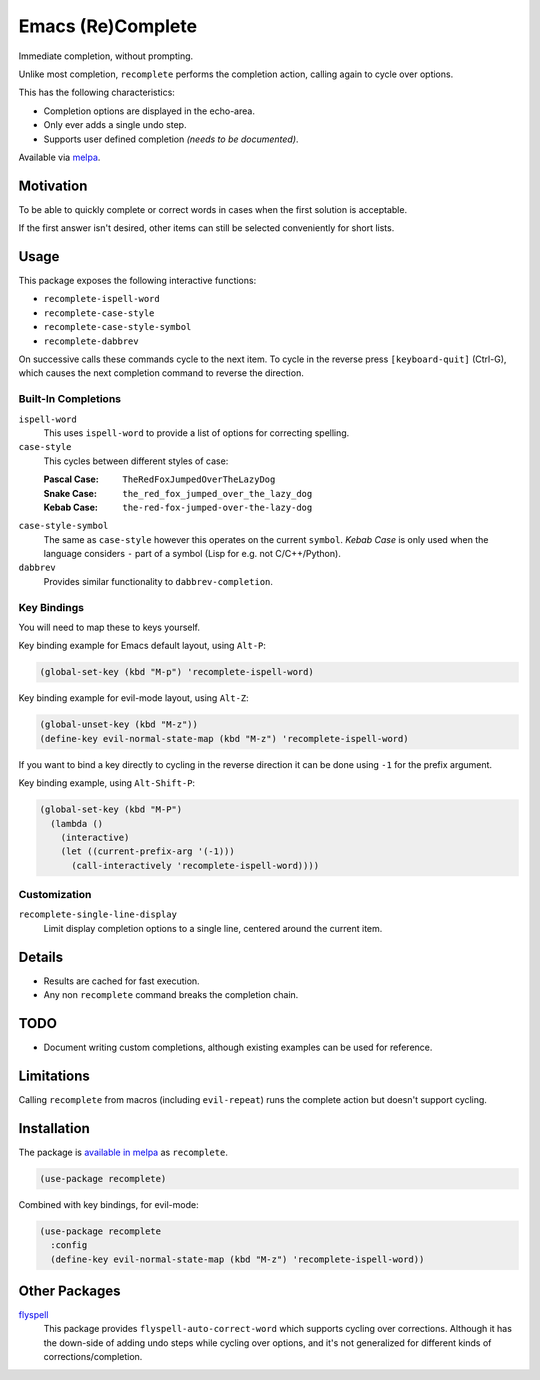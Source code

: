 ##################
Emacs (Re)Complete
##################

Immediate completion, without prompting.

Unlike most completion, ``recomplete`` performs the completion action,
calling again to cycle over options.

This has the following characteristics:

- Completion options are displayed in the echo-area.
- Only ever adds a single undo step.
- Supports user defined completion *(needs to be documented)*.

Available via `melpa <https://melpa.org/#/recomplete>`__.


Motivation
==========

To be able to quickly complete or correct words in cases when the first solution is acceptable.

If the first answer isn't desired, other items can still be selected conveniently for short lists.


Usage
=====

This package exposes the following interactive functions:

- ``recomplete-ispell-word``
- ``recomplete-case-style``
- ``recomplete-case-style-symbol``
- ``recomplete-dabbrev``


On successive calls these commands cycle to the next item.
To cycle in the reverse press ``[keyboard-quit]`` (Ctrl-G),
which causes the next completion command to reverse the direction.


Built-In Completions
--------------------

``ispell-word``
   This uses ``ispell-word`` to provide a list of options for correcting spelling.
``case-style``
   This cycles between different styles of case:

   :Pascal Case: ``TheRedFoxJumpedOverTheLazyDog``
   :Snake Case: ``the_red_fox_jumped_over_the_lazy_dog``
   :Kebab Case: ``the-red-fox-jumped-over-the-lazy-dog``
``case-style-symbol``
   The same as ``case-style`` however this operates on the current ``symbol``.
   *Kebab Case* is only used when the language considers ``-`` part of a symbol (Lisp for e.g. not C/C++/Python).
``dabbrev``
   Provides similar functionality to ``dabbrev-completion``.


Key Bindings
------------

You will need to map these to keys yourself.

Key binding example for Emacs default layout, using ``Alt-P``:

.. code-block:: elisp

   (global-set-key (kbd "M-p") 'recomplete-ispell-word)

Key binding example for evil-mode layout, using ``Alt-Z``:

.. code-block:: elisp

   (global-unset-key (kbd "M-z"))
   (define-key evil-normal-state-map (kbd "M-z") 'recomplete-ispell-word)

If you want to bind a key directly to cycling in the reverse direction
it can be done using ``-1`` for the prefix argument.

Key binding example, using ``Alt-Shift-P``:

.. code-block:: elisp

   (global-set-key (kbd "M-P")
     (lambda ()
       (interactive)
       (let ((current-prefix-arg '(-1)))
         (call-interactively 'recomplete-ispell-word))))


Customization
-------------

``recomplete-single-line-display``
   Limit display completion options to a single line, centered around the current item.


Details
=======

- Results are cached for fast execution.
- Any non ``recomplete`` command breaks the completion chain.


TODO
====

- Document writing custom completions,
  although existing examples can be used for reference.


Limitations
===========

Calling ``recomplete`` from macros (including ``evil-repeat``)
runs the complete action but doesn't support cycling.


Installation
============

The package is `available in melpa <https://melpa.org/#/recomplete>`__ as ``recomplete``.

.. code-block:: elisp

   (use-package recomplete)

Combined with key bindings, for evil-mode:

.. code-block:: elisp

   (use-package recomplete
     :config
     (define-key evil-normal-state-map (kbd "M-z") 'recomplete-ispell-word))


Other Packages
==============

`flyspell <https://www.emacswiki.org/emacs/FlySpell>`__
   This package provides ``flyspell-auto-correct-word`` which supports cycling over corrections.
   Although it has the down-side of adding undo steps while cycling over options,
   and it's not generalized for different kinds of corrections/completion.
